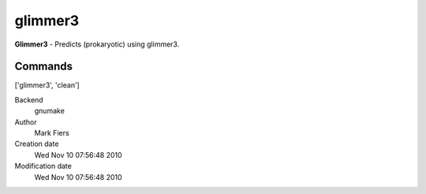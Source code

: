 glimmer3
------------------------------------------------

**Glimmer3** - Predicts (prokaryotic) using glimmer3.

Commands
~~~~~~~~
['glimmer3', 'clean']


Backend 
  gnumake
Author
  Mark Fiers
Creation date
  Wed Nov 10 07:56:48 2010
Modification date
  Wed Nov 10 07:56:48 2010



